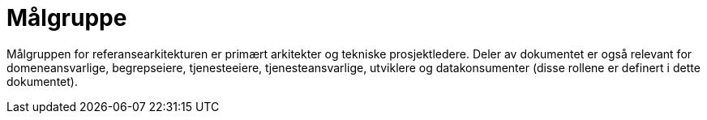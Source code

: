 = Målgruppe
:wysiwig_editing: 1
ifeval::[{wysiwig_editing} == 1]
:imagepath: ../images/
endif::[]
ifeval::[{wysiwig_editing} == 0]
:imagepath: main@unit-ra:unit-ra-datadeling-introduksjon:
endif::[]
:toc: left
:experimental:
:toclevels: 4
:sectnums:
:sectnumlevels: 9

Målgruppen for referansearkitekturen er primært arkitekter og tekniske prosjektledere. Deler av dokumentet er også relevant for domeneansvarlige, begrepseiere, tjenesteeiere, tjenesteansvarlige, utviklere og datakonsumenter (disse rollene er definert i dette dokumentet).

